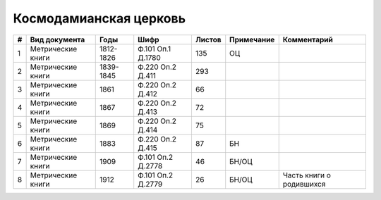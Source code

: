 
.. Church datasheet RST template
.. Autogenerated by cfp-sphinx.py

.. index:: Космодамианская церковь

Космодамианская церковь
=======================

.. list-table::
   :header-rows: 1

   * - #
     - Вид документа
     - Годы
     - Шифр
     - Листов
     - Примечание
     - Комментарий

   * - 1
     - Метрические книги
     - 1812-1826
     - Ф.101 Оп.1 Д.1780
     - 135
     - ОЦ
     - 
   * - 2
     - Метрические книги
     - 1839-1845
     - Ф.220 Оп.2 Д.411
     - 293
     - 
     - 
   * - 3
     - Метрические книги
     - 1861
     - Ф.220 Оп.2 Д.412
     - 66
     - 
     - 
   * - 4
     - Метрические книги
     - 1867
     - Ф.220 Оп.2 Д.413
     - 72
     - 
     - 
   * - 5
     - Метрические книги
     - 1869
     - Ф.220 Оп.2 Д.414
     - 75
     - 
     - 
   * - 6
     - Метрические книги
     - 1883
     - Ф.220 Оп.2 Д.415
     - 87
     - БН
     - 
   * - 7
     - Метрические книги
     - 1909
     - Ф.101 Оп.2 Д.2778
     - 46
     - БН/ОЦ
     - 
   * - 8
     - Метрические книги
     - 1912
     - Ф.101 Оп.2 Д.2779
     - 26
     - БН/ОЦ
     - Часть книги о родившихся


